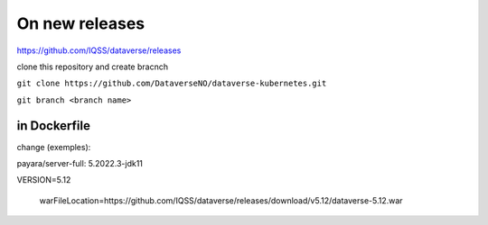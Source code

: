 On new releases
===============

https://github.com/IQSS/dataverse/releases

clone this repository and create bracnch

``git clone https://github.com/DataverseNO/dataverse-kubernetes.git``

``git branch <branch name>``

in Dockerfile
-------------

change (exemples):

payara/server-full: 5.2022.3-jdk11

VERSION=5.12

 warFileLocation=https://github.com/IQSS/dataverse/releases/download/v5.12/dataverse-5.12.war
